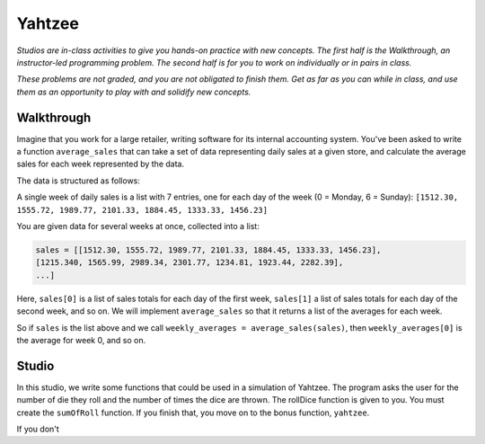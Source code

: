 Yahtzee
=======

*Studios are in-class activities to give you hands-on practice with new concepts. The first half is the Walkthrough, an instructor-led programming problem. The second half is for you to work on individually or in pairs in class.*

*These problems are not graded, and you are not obligated to finish them. Get as far as you can while in class, and use them as an opportunity to play with and solidify new concepts.*

Walkthrough
-----------

Imagine that you work for a large retailer, writing software for its internal accounting system. You've been asked to write a function ``average_sales`` that can take a set of data representing daily sales at a given store, and calculate the average sales for each week represented by the data.

The data is structured as follows:

A single week of daily sales is a list with 7 entries, one for each day of the week (0 = Monday, 6 = Sunday): ``[1512.30, 1555.72, 1989.77, 2101.33, 1884.45, 1333.33, 1456.23]``

You are given data for several weeks at once, collected into a list:

.. sourcecode:: python

    sales = [[1512.30, 1555.72, 1989.77, 2101.33, 1884.45, 1333.33, 1456.23],
    [1215.340, 1565.99, 2989.34, 2301.77, 1234.81, 1923.44, 2282.39],
    ...]

Here, ``sales[0]`` is a list of sales totals for each day of the first week, ``sales[1]`` a list of sales totals for each day of the second week, and so on. We will implement ``average_sales`` so that it returns a list of the averages for each week.

So if ``sales`` is the list above and we call ``weekly_averages = average_sales(sales)``, then ``weekly_averages[0]`` is the average for week 0, and so on.

.. activecode:: yahtzee_walkthrough

    from test import testEqual

    def average_sales(daily_sales):

        num_weeks = len(daily_sales)
        weekly_averages = [0 for i in range(num_weeks)]

        for week in range(0, num_weeks):

            # calculate the average for the given week
            week_sum = 0
            for day_total in daily_sales[week]:
                week_sum += day_total

            weekly_averages[week] = week_sum / len(daily_sales[week])

        return weekly_averages


    sales = [[1, 1, 1, 1, 1, 1, 1],
        [1, 0, 2, 0, 2, 1, 1]]

    testEqual(average_sales(sales), [1, 1])


Studio
------

In this studio, we write some functions that could be used in a simulation of Yahtzee. The program asks the user for the number of die they roll and the number of times the dice are thrown. The rollDice function is given to you. You must create the ``sumOfRoll`` function. If you finish that, you move on to the bonus function, ``yahtzee``.

If you don't

.. activecode:: yahtzee_studio

    import random
    from test import testEqual

    # The rollDice function simulates the rolling of the dice. It
    # creates a 2 dimensional list: each column is a die and each
    # row is a throw. The function generates random numbers 1-6
    # and puts them in the list.
    def rollDice(num_dice, num_rolls):

        # create a two-dimensional (num_dice by num_rolls) of zeros
        double_list = [[0 for i in range(num_dice)] for j in range(num_rolls)]

        # loop through each row and column, filling it with a random roll
        for roll in range(0, len(double_list)):
          for die in range(0, len(double_list[roll])):
              double_list[roll][die] = (int)(random.random()*6 + 1)

        return double_list


    # This function takes a 2D list (which can be generated by rollDice)
    # and sums the value of all the dice in each row. It returns a 1
    # dimensional list with the sum of each throw.
    # Example:
    # double_list: [[1, 5, 6],[2, 3, 1],[1, 3, 3]]
    # sumOfRoll should return: [12, 6, 7]
    def sumOfRoll(double_list):
        # Your code here


    # Bonus function! Takes a 2D list and returns
    # the number of times a person rolls Yahtzee (all dice have
    # the same value). Hint: you may want to create a helper
    # function that takes individual rows of the list.
    def yahtzee(double_list):
        # Bonus: your code here
        return 0


    # To play, you'd do something like this
    # dice = input("How many dice?")
    # rolls = input("What is the number of rolls?")
    # list = rollDice(dice, rolls)
    # print("Sum of roll:", sumOfRoll(list))

    print("Testing sumOfRoll...")
    testEqual(sumOfRoll([[4, 5, 2],[6,2,1],[4,4,4]]), [11, 9, 12])
    testEqual(sumOfRoll([[3, 4, 6],[2,6,1],[3,4,3]]), [13, 9, 10])
    print("Testing yahtzee...")
    testEqual(yahtzee([[4, 5, 2],[6,2,1],[4,4,4]]), 1)
    testEqual(yahtzee([[3, 4, 6],[2,6,1],[3,4,3]]), 0)
